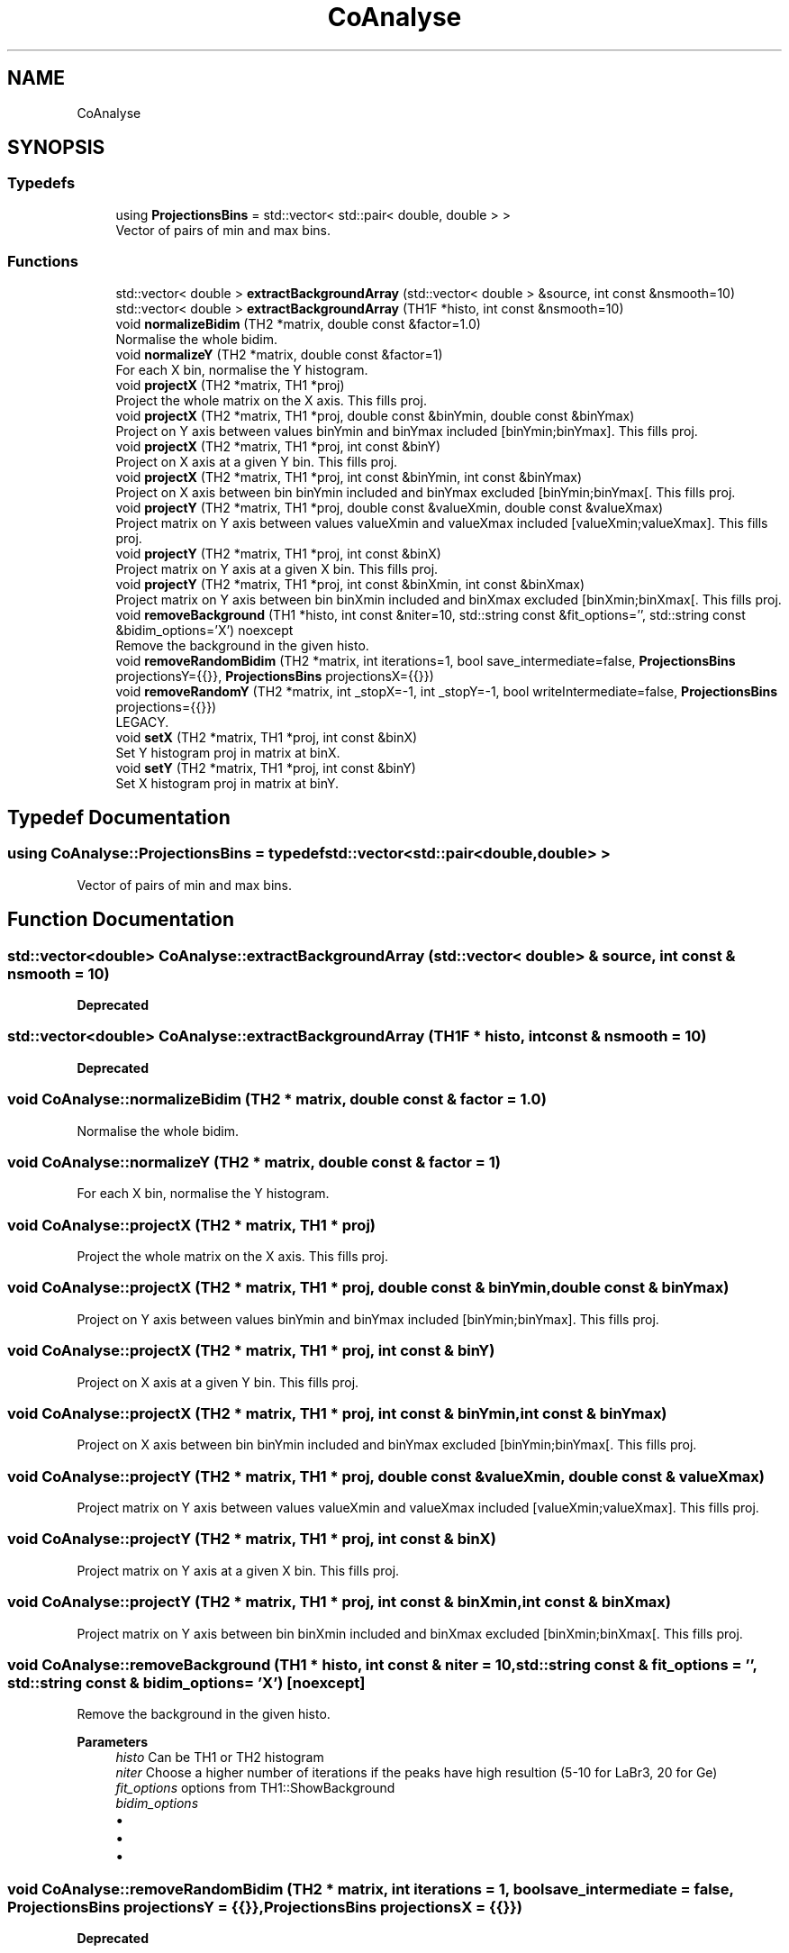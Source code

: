 .TH "CoAnalyse" 3 "Mon Mar 25 2024" "Nuball2" \" -*- nroff -*-
.ad l
.nh
.SH NAME
CoAnalyse
.SH SYNOPSIS
.br
.PP
.SS "Typedefs"

.in +1c
.ti -1c
.RI "using \fBProjectionsBins\fP = std::vector< std::pair< double, double > >"
.br
.RI "Vector of pairs of min and max bins\&. "
.in -1c
.SS "Functions"

.in +1c
.ti -1c
.RI "std::vector< double > \fBextractBackgroundArray\fP (std::vector< double > &source, int const &nsmooth=10)"
.br
.ti -1c
.RI "std::vector< double > \fBextractBackgroundArray\fP (TH1F *histo, int const &nsmooth=10)"
.br
.ti -1c
.RI "void \fBnormalizeBidim\fP (TH2 *matrix, double const &factor=1\&.0)"
.br
.RI "Normalise the whole bidim\&. "
.ti -1c
.RI "void \fBnormalizeY\fP (TH2 *matrix, double const &factor=1)"
.br
.RI "For each X bin, normalise the Y histogram\&. "
.ti -1c
.RI "void \fBprojectX\fP (TH2 *matrix, TH1 *proj)"
.br
.RI "Project the whole matrix on the X axis\&. This fills proj\&. "
.ti -1c
.RI "void \fBprojectX\fP (TH2 *matrix, TH1 *proj, double const &binYmin, double const &binYmax)"
.br
.RI "Project on Y axis between values binYmin and binYmax included [binYmin;binYmax]\&. This fills proj\&. "
.ti -1c
.RI "void \fBprojectX\fP (TH2 *matrix, TH1 *proj, int const &binY)"
.br
.RI "Project on X axis at a given Y bin\&. This fills proj\&. "
.ti -1c
.RI "void \fBprojectX\fP (TH2 *matrix, TH1 *proj, int const &binYmin, int const &binYmax)"
.br
.RI "Project on X axis between bin binYmin included and binYmax excluded [binYmin;binYmax[\&. This fills proj\&. "
.ti -1c
.RI "void \fBprojectY\fP (TH2 *matrix, TH1 *proj, double const &valueXmin, double const &valueXmax)"
.br
.RI "Project matrix on Y axis between values valueXmin and valueXmax included [valueXmin;valueXmax]\&. This fills proj\&. "
.ti -1c
.RI "void \fBprojectY\fP (TH2 *matrix, TH1 *proj, int const &binX)"
.br
.RI "Project matrix on Y axis at a given X bin\&. This fills proj\&. "
.ti -1c
.RI "void \fBprojectY\fP (TH2 *matrix, TH1 *proj, int const &binXmin, int const &binXmax)"
.br
.RI "Project matrix on Y axis between bin binXmin included and binXmax excluded [binXmin;binXmax[\&. This fills proj\&. "
.ti -1c
.RI "void \fBremoveBackground\fP (TH1 *histo, int const &niter=10, std::string const &fit_options='', std::string const &bidim_options='X') noexcept"
.br
.RI "Remove the background in the given histo\&. "
.ti -1c
.RI "void \fBremoveRandomBidim\fP (TH2 *matrix, int iterations=1, bool save_intermediate=false, \fBProjectionsBins\fP projectionsY={{}}, \fBProjectionsBins\fP projectionsX={{}})"
.br
.ti -1c
.RI "void \fBremoveRandomY\fP (TH2 *matrix, int _stopX=\-1, int _stopY=\-1, bool writeIntermediate=false, \fBProjectionsBins\fP projections={{}})"
.br
.RI "LEGACY\&. "
.ti -1c
.RI "void \fBsetX\fP (TH2 *matrix, TH1 *proj, int const &binX)"
.br
.RI "Set Y histogram proj in matrix at binX\&. "
.ti -1c
.RI "void \fBsetY\fP (TH2 *matrix, TH1 *proj, int const &binY)"
.br
.RI "Set X histogram proj in matrix at binY\&. "
.in -1c
.SH "Typedef Documentation"
.PP 
.SS "using \fBCoAnalyse::ProjectionsBins\fP = typedef std::vector<std::pair<double,double> >"

.PP
Vector of pairs of min and max bins\&. 
.SH "Function Documentation"
.PP 
.SS "std::vector<double> CoAnalyse::extractBackgroundArray (std::vector< double > & source, int const & nsmooth = \fC10\fP)"

.PP
\fBDeprecated\fP
.RS 4

.RE
.PP

.SS "std::vector<double> CoAnalyse::extractBackgroundArray (TH1F * histo, int const & nsmooth = \fC10\fP)"

.PP
\fBDeprecated\fP
.RS 4

.RE
.PP

.SS "void CoAnalyse::normalizeBidim (TH2 * matrix, double const & factor = \fC1\&.0\fP)"

.PP
Normalise the whole bidim\&. 
.SS "void CoAnalyse::normalizeY (TH2 * matrix, double const & factor = \fC1\fP)"

.PP
For each X bin, normalise the Y histogram\&. 
.SS "void CoAnalyse::projectX (TH2 * matrix, TH1 * proj)"

.PP
Project the whole matrix on the X axis\&. This fills proj\&. 
.SS "void CoAnalyse::projectX (TH2 * matrix, TH1 * proj, double const & binYmin, double const & binYmax)"

.PP
Project on Y axis between values binYmin and binYmax included [binYmin;binYmax]\&. This fills proj\&. 
.SS "void CoAnalyse::projectX (TH2 * matrix, TH1 * proj, int const & binY)"

.PP
Project on X axis at a given Y bin\&. This fills proj\&. 
.SS "void CoAnalyse::projectX (TH2 * matrix, TH1 * proj, int const & binYmin, int const & binYmax)"

.PP
Project on X axis between bin binYmin included and binYmax excluded [binYmin;binYmax[\&. This fills proj\&. 
.SS "void CoAnalyse::projectY (TH2 * matrix, TH1 * proj, double const & valueXmin, double const & valueXmax)"

.PP
Project matrix on Y axis between values valueXmin and valueXmax included [valueXmin;valueXmax]\&. This fills proj\&. 
.SS "void CoAnalyse::projectY (TH2 * matrix, TH1 * proj, int const & binX)"

.PP
Project matrix on Y axis at a given X bin\&. This fills proj\&. 
.SS "void CoAnalyse::projectY (TH2 * matrix, TH1 * proj, int const & binXmin, int const & binXmax)"

.PP
Project matrix on Y axis between bin binXmin included and binXmax excluded [binXmin;binXmax[\&. This fills proj\&. 
.SS "void CoAnalyse::removeBackground (TH1 * histo, int const & niter = \fC10\fP, std::string const & fit_options = \fC''\fP, std::string const & bidim_options = \fC'X'\fP)\fC [noexcept]\fP"

.PP
Remove the background in the given histo\&. 
.PP
\fBParameters\fP
.RS 4
\fIhisto\fP Can be TH1 or TH2 histogram 
.br
\fIniter\fP Choose a higher number of iterations if the peaks have high resultion (5-10 for LaBr3, 20 for Ge) 
.br
\fIfit_options\fP options from TH1::ShowBackground 
.br
\fIbidim_options\fP 
.IP "\(bu" 2
'X' (default) : Loop through the X bins, find the background on the Y projection
.IP "\(bu" 2
'Y' : Loop through the Y bins, find the background on the X projection
.IP "\(bu" 2
'S' (symmetric): Loop through the X bins, find the background on the Y projection, then symmetrise the bidim 
.PP
.RE
.PP

.SS "void CoAnalyse::removeRandomBidim (TH2 * matrix, int iterations = \fC1\fP, bool save_intermediate = \fCfalse\fP, \fBProjectionsBins\fP projectionsY = \fC{{}}\fP, \fBProjectionsBins\fP projectionsX = \fC{{}}\fP)"

.PP
\fBDeprecated\fP
.RS 4

.RE
.PP

.SS "void CoAnalyse::removeRandomY (TH2 * matrix, int _stopX = \fC\-1\fP, int _stopY = \fC\-1\fP, bool writeIntermediate = \fCfalse\fP, \fBProjectionsBins\fP projections = \fC{{}}\fP)"

.PP
LEGACY\&. 
.SS "void CoAnalyse::setX (TH2 * matrix, TH1 * proj, int const & binX)"

.PP
Set Y histogram proj in matrix at binX\&. 
.SS "void CoAnalyse::setY (TH2 * matrix, TH1 * proj, int const & binY)"

.PP
Set X histogram proj in matrix at binY\&. 
.SH "Author"
.PP 
Generated automatically by Doxygen for Nuball2 from the source code\&.
